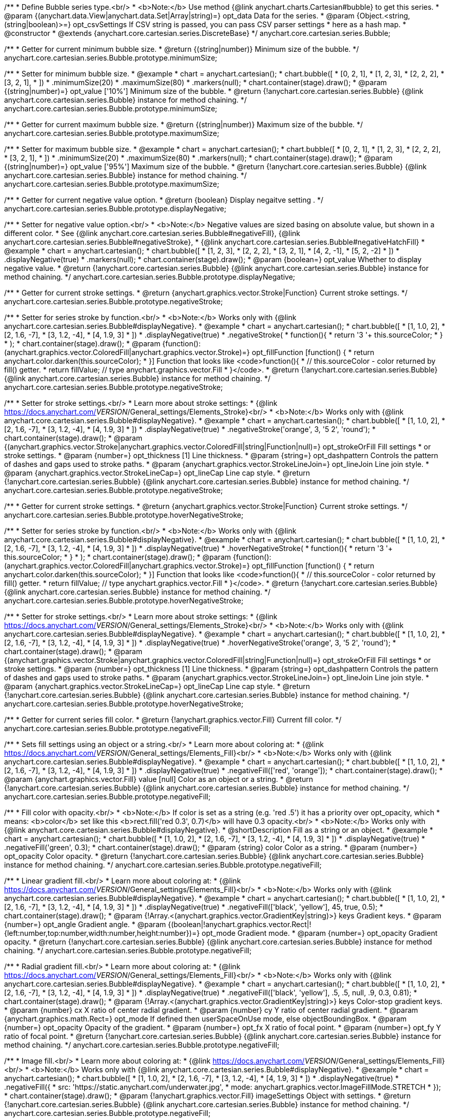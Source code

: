 /**
 * Define Bubble series type.<br/>
 * <b>Note:</b> Use method {@link anychart.charts.Cartesian#bubble} to get this series.
 * @param {(anychart.data.View|anychart.data.Set|Array|string)=} opt_data Data for the series.
 * @param {Object.<string, (string|boolean)>=} opt_csvSettings If CSV string is passed, you can pass CSV parser settings
 *    here as a hash map.
 * @constructor
 * @extends {anychart.core.cartesian.series.DiscreteBase}
 */
anychart.core.cartesian.series.Bubble;

/**
 * Getter for current minimum bubble size.
 * @return {(string|number)} Minimum size of the bubble.
 */
anychart.core.cartesian.series.Bubble.prototype.minimumSize;

/**
 * Setter for minimum bubble size.
 * @example
 * chart = anychart.cartesian();
 * chart.bubble([
 *      [0, 2, 1],
 *      [1, 2, 3],
 *      [2, 2, 2],
 *      [3, 2, 1],
 *    ])
 *    .minimumSize(20)
 *    .maximumSize(80)
 *    .markers(null);
 * chart.container(stage).draw();
 * @param {(string|number)=} opt_value ['10%'] Minimum size of the bubble.
 * @return {!anychart.core.cartesian.series.Bubble} {@link anychart.core.cartesian.series.Bubble} instance for method chaining.
 */
anychart.core.cartesian.series.Bubble.prototype.minimumSize;

/**
 * Getter for current maximum bubble size.
 * @return {(string|number)} Maximum size of the bubble.
 */
anychart.core.cartesian.series.Bubble.prototype.maximumSize;

/**
 * Setter for maximum bubble size.
 * @example
 * chart = anychart.cartesian();
 * chart.bubble([
 *      [0, 2, 1],
 *      [1, 2, 3],
 *      [2, 2, 2],
 *      [3, 2, 1],
 *    ])
 *    .minimumSize(20)
 *    .maximumSize(80)
 *    .markers(null);
 * chart.container(stage).draw();
 * @param {(string|number)=} opt_value ['95%'] Maximum size of the bubble.
 * @return {!anychart.core.cartesian.series.Bubble} {@link anychart.core.cartesian.series.Bubble} instance for method chaining.
 */
anychart.core.cartesian.series.Bubble.prototype.maximumSize;

/**
 * Getter for current negative value option.
 * @return {boolean} Display negaitve setting .
 */
anychart.core.cartesian.series.Bubble.prototype.displayNegative;

/**
 * Setter for negative value option.<br/>
 * <b>Note:</b> Negative values are sized basing on absolute value, but shown in a different color.
 * See {@link anychart.core.cartesian.series.Bubble#negativeFill}, {@link anychart.core.cartesian.series.Bubble#negativeStroke},
 *   {@link anychart.core.cartesian.series.Bubble#negativeHatchFill}
 * @example
 * chart = anychart.cartesian();
 * chart.bubble([
 *       [1, 2, 3],
 *       [2, 2, 2],
 *       [3, 2, 1],
 *       [4, 2, -1],
 *       [5, 2, -2]
 *     ])
 *     .displayNegative(true)
 *     .markers(null);
 * chart.container(stage).draw();
 * @param {boolean=} opt_value Whether to display negative value.
 * @return {!anychart.core.cartesian.series.Bubble} {@link anychart.core.cartesian.series.Bubble} instance for method chaining.
 */
anychart.core.cartesian.series.Bubble.prototype.displayNegative;

/**
 * Getter for current stroke settings.
 * @return {anychart.graphics.vector.Stroke|Function} Current stroke settings.
 */
anychart.core.cartesian.series.Bubble.prototype.negativeStroke;

/**
 * Setter for series stroke by function.<br/>
 * <b>Note:</b> Works only with {@link anychart.core.cartesian.series.Bubble#displayNegative}.
 * @example
 * chart = anychart.cartesian();
 * chart.bubble([
 *   [1, 1.0, 2],
 *   [2, 1.6, -7],
 *   [3, 1.2, -4],
 *   [4, 1.9, 3]
 * ])
 *  .displayNegative(true)
 *  .negativeStroke(
 *      function(){
 *        return '3 '+ this.sourceColor;
 *      }
 *   );
 * chart.container(stage).draw();
 * @param {function():(anychart.graphics.vector.ColoredFill|anychart.graphics.vector.Stroke)=} opt_fillFunction [function() {
 *  return anychart.color.darken(this.sourceColor);
 * }] Function that looks like <code>function(){
 *    // this.sourceColor -  color returned by fill() getter.
 *    return fillValue; // type anychart.graphics.vector.Fill
 * }</code>.
 * @return {!anychart.core.cartesian.series.Bubble} {@link anychart.core.cartesian.series.Bubble} instance for method chaining.
 */
anychart.core.cartesian.series.Bubble.prototype.negativeStroke;

/**
 * Setter for stroke settings.<br/>
 * Learn more about stroke settings:
 * {@link https://docs.anychart.com/__VERSION__/General_settings/Elements_Stroke}<br/>
 * <b>Note:</b> Works only with {@link anychart.core.cartesian.series.Bubble#displayNegative}.
 * @example
 * chart = anychart.cartesian();
 * chart.bubble([
 *   [1, 1.0, 2],
 *   [2, 1.6, -7],
 *   [3, 1.2, -4],
 *   [4, 1.9, 3]
 *   ])
 *  .displayNegative(true)
 *  .negativeStroke('orange', 3, '5 2', 'round');
 * chart.container(stage).draw();
 * @param {(anychart.graphics.vector.Stroke|anychart.graphics.vector.ColoredFill|string|Function|null)=} opt_strokeOrFill Fill settings
 *    or stroke settings.
 * @param {number=} opt_thickness [1] Line thickness.
 * @param {string=} opt_dashpattern Controls the pattern of dashes and gaps used to stroke paths.
 * @param {anychart.graphics.vector.StrokeLineJoin=} opt_lineJoin Line join style.
 * @param {anychart.graphics.vector.StrokeLineCap=} opt_lineCap Line cap style.
 * @return {!anychart.core.cartesian.series.Bubble} {@link anychart.core.cartesian.series.Bubble} instance for method chaining.
 */
anychart.core.cartesian.series.Bubble.prototype.negativeStroke;

/**
 * Getter for current stroke settings.
 * @return {anychart.graphics.vector.Stroke|Function} Current stroke settings.
 */
anychart.core.cartesian.series.Bubble.prototype.hoverNegativeStroke;

/**
 * Setter for series stroke by function.<br/>
 * <b>Note:</b> Works only with {@link anychart.core.cartesian.series.Bubble#displayNegative}.
 * @example
 * chart = anychart.cartesian();
 * chart.bubble([
 *   [1, 1.0, 2],
 *   [2, 1.6, -7],
 *   [3, 1.2, -4],
 *   [4, 1.9, 3]
 * ])
 *  .displayNegative(true)
 *  .hoverNegativeStroke(
 *      function(){
 *        return '3 '+ this.sourceColor;
 *      }
 *   );
 * chart.container(stage).draw();
 * @param {function():(anychart.graphics.vector.ColoredFill|anychart.graphics.vector.Stroke)=} opt_fillFunction [function() {
 *  return anychart.color.darken(this.sourceColor);
 * }] Function that looks like <code>function(){
 *    // this.sourceColor -  color returned by fill() getter.
 *    return fillValue; // type anychart.graphics.vector.Fill
 * }</code>.
 * @return {!anychart.core.cartesian.series.Bubble} {@link anychart.core.cartesian.series.Bubble} instance for method chaining.
 */
anychart.core.cartesian.series.Bubble.prototype.hoverNegativeStroke;

/**
 * Setter for stroke settings.<br/>
 * Learn more about stroke settings:
 * {@link https://docs.anychart.com/__VERSION__/General_settings/Elements_Stroke}<br/>
 * <b>Note:</b> Works only with {@link anychart.core.cartesian.series.Bubble#displayNegative}.
 * @example
 * chart = anychart.cartesian();
 * chart.bubble([
 *   [1, 1.0, 2],
 *   [2, 1.6, -7],
 *   [3, 1.2, -4],
 *   [4, 1.9, 3]
 *  ])
 *  .displayNegative(true)
 *  .hoverNegativeStroke('orange', 3, '5 2', 'round');
 * chart.container(stage).draw();
 * @param {(anychart.graphics.vector.Stroke|anychart.graphics.vector.ColoredFill|string|Function|null)=} opt_strokeOrFill Fill settings
 *    or stroke settings.
 * @param {number=} opt_thickness [1] Line thickness.
 * @param {string=} opt_dashpattern Controls the pattern of dashes and gaps used to stroke paths.
 * @param {anychart.graphics.vector.StrokeLineJoin=} opt_lineJoin Line join style.
 * @param {anychart.graphics.vector.StrokeLineCap=} opt_lineCap Line cap style.
 * @return {!anychart.core.cartesian.series.Bubble} {@link anychart.core.cartesian.series.Bubble} instance for method chaining.
 */
anychart.core.cartesian.series.Bubble.prototype.hoverNegativeStroke;

/**
 * Getter for current series fill color.
 * @return {!anychart.graphics.vector.Fill} Current fill color.
 */
anychart.core.cartesian.series.Bubble.prototype.negativeFill;

/**
 * Sets fill settings using an object or a string.<br/>
 * Learn more about coloring at:
 * {@link https://docs.anychart.com/__VERSION__/General_settings/Elements_Fill}<br/>
 * <b>Note:</b> Works only with {@link anychart.core.cartesian.series.Bubble#displayNegative}.
 * @example
 * chart = anychart.cartesian();
 * chart.bubble([
 *   [1, 1.0, 2],
 *   [2, 1.6, -7],
 *   [3, 1.2, -4],
 *   [4, 1.9, 3]
 *  ])
 *  .displayNegative(true)
 *  .negativeFill(['red', 'orange']);
 * chart.container(stage).draw();
 * @param {anychart.graphics.vector.Fill} value [null] Color as an object or a string.
 * @return {!anychart.core.cartesian.series.Bubble} {@link anychart.core.cartesian.series.Bubble} instance for method chaining.
 */
anychart.core.cartesian.series.Bubble.prototype.negativeFill;

/**
 * Fill color with opacity.<br/>
 * <b>Note:</b> If color is set as a string (e.g. 'red .5') it has a priority over opt_opacity, which
 * means: <b>color</b> set like this <b>rect.fill('red 0.3', 0.7)</b> will have 0.3 opacity.<br/>
 * <b>Note:</b> Works only with {@link anychart.core.cartesian.series.Bubble#displayNegative}.
 * @shortDescription Fill as a string or an object.
 * @example
 * chart = anychart.cartesian();
 * chart.bubble([
 *   [1, 1.0, 2],
 *   [2, 1.6, -7],
 *   [3, 1.2, -4],
 *   [4, 1.9, 3]
 *  ])
 *  .displayNegative(true)
 *  .negativeFill('green', 0.3);
 * chart.container(stage).draw();
 * @param {string} color Color as a string.
 * @param {number=} opt_opacity Color opacity.
 * @return {!anychart.core.cartesian.series.Bubble} {@link anychart.core.cartesian.series.Bubble} instance for method chaining.
 */
anychart.core.cartesian.series.Bubble.prototype.negativeFill;

/**
 * Linear gradient fill.<br/>
 * Learn more about coloring at:
 * {@link https://docs.anychart.com/__VERSION__/General_settings/Elements_Fill}<br/>
 * <b>Note:</b> Works only with {@link anychart.core.cartesian.series.Bubble#displayNegative}.
 * @example
 * chart = anychart.cartesian();
 * chart.bubble([
 *   [1, 1.0, 2],
 *   [2, 1.6, -7],
 *   [3, 1.2, -4],
 *   [4, 1.9, 3]
 *  ])
 *  .displayNegative(true)
 *  .negativeFill(['black', 'yellow'], 45, true, 0.5);
 * chart.container(stage).draw();
 * @param {!Array.<(anychart.graphics.vector.GradientKey|string)>} keys Gradient keys.
 * @param {number=} opt_angle Gradient angle.
 * @param {(boolean|!anychart.graphics.vector.Rect|!{left:number,top:number,width:number,height:number})=} opt_mode Gradient mode.
 * @param {number=} opt_opacity Gradient opacity.
 * @return {!anychart.core.cartesian.series.Bubble} {@link anychart.core.cartesian.series.Bubble} instance for method chaining.
 */
anychart.core.cartesian.series.Bubble.prototype.negativeFill;

/**
 * Radial gradient fill.<br/>
 * Learn more about coloring at:
 * {@link https://docs.anychart.com/__VERSION__/General_settings/Elements_Fill}<br/>
 * <b>Note:</b> Works only with {@link anychart.core.cartesian.series.Bubble#displayNegative}.
 * @example
 * chart = anychart.cartesian();
 * chart.bubble([
 *   [1, 1.0, 2],
 *   [2, 1.6, -7],
 *   [3, 1.2, -4],
 *   [4, 1.9, 3]
 *  ])
 *  .displayNegative(true)
 *  .negativeFill(['black', 'yellow'], .5, .5, null, .9, 0.3, 0.81);
 * chart.container(stage).draw();
 * @param {!Array.<(anychart.graphics.vector.GradientKey|string)>} keys Color-stop gradient keys.
 * @param {number} cx X ratio of center radial gradient.
 * @param {number} cy Y ratio of center radial gradient.
 * @param {anychart.graphics.math.Rect=} opt_mode If defined then userSpaceOnUse mode, else objectBoundingBox.
 * @param {number=} opt_opacity Opacity of the gradient.
 * @param {number=} opt_fx X ratio of focal point.
 * @param {number=} opt_fy Y ratio of focal point.
 * @return {!anychart.core.cartesian.series.Bubble} {@link anychart.core.cartesian.series.Bubble} instance for method chaining.
 */
anychart.core.cartesian.series.Bubble.prototype.negativeFill;

/**
 * Image fill.<br/>
 * Learn more about coloring at:
 * {@link https://docs.anychart.com/__VERSION__/General_settings/Elements_Fill}<br/>
 * <b>Note:</b> Works only with {@link anychart.core.cartesian.series.Bubble#displayNegative}.
 * @example
 * chart = anychart.cartesian();
 * chart.bubble([
 *   [1, 1.0, 2],
 *   [2, 1.6, -7],
 *   [3, 1.2, -4],
 *   [4, 1.9, 3]
 *  ])
 *  .displayNegative(true)
 *  .negativeFill({
 *    src: 'https://static.anychart.com/underwater.jpg',
 *    mode: anychart.graphics.vector.ImageFillMode.STRETCH
 *   });
 * chart.container(stage).draw();
 * @param {!anychart.graphics.vector.Fill} imageSettings Object with settings.
 * @return {!anychart.core.cartesian.series.Bubble} {@link anychart.core.cartesian.series.Bubble} instance for method chaining.
 */
anychart.core.cartesian.series.Bubble.prototype.negativeFill;

/**
 * Getter for current series fill color.
 * @return {!anychart.graphics.vector.Fill} Current fill color.
 */
anychart.core.cartesian.series.Bubble.prototype.hoverNegativeFill;

/**
 * Sets fill settings using an object or a string.<br/>
 * Learn more about coloring at:
 * {@link https://docs.anychart.com/__VERSION__/General_settings/Elements_Fill}<br/>
 * <b>Note:</b> Works only with {@link anychart.core.cartesian.series.Bubble#displayNegative}.
 * @example
 * chart = anychart.cartesian();
 * chart.bubble([
 *   [1, 1.0, 2],
 *   [2, 1.6, -7],
 *   [3, 1.2, -4],
 *   [4, 1.9, 3]
 *  ])
 *  .displayNegative(true)
 *  .hoverNegativeFill(['red', 'orange']);
 * chart.container(stage).draw();
 * @param {anychart.graphics.vector.Fill} value [null] Color as an object or a string.
 * @return {!anychart.core.cartesian.series.Bubble} {@link anychart.core.cartesian.series.Bubble} instance for method chaining.
 */
anychart.core.cartesian.series.Bubble.prototype.hoverNegativeFill;

/**
 * Fill color with opacity.<br/>
 * <b>Note:</b> If color is set as a string (e.g. 'red .5') it has a priority over opt_opacity, which
 * means: <b>color</b> set like this <b>rect.fill('red 0.3', 0.7)</b> will have 0.3 opacity.<br/>
 * <b>Note:</b> Works only with {@link anychart.core.cartesian.series.Bubble#displayNegative}.
 * @shortDescription Fill as a string or an object.
 * @example
 * chart = anychart.cartesian();
 * chart.bubble([
 *   [1, 1.0, 2],
 *   [2, 1.6, -7],
 *   [3, 1.2, -4],
 *   [4, 1.9, 3]
 *  ])
 *  .displayNegative(true)
 *  .hoverNegativeFill('green', 0.3);
 * chart.container(stage).draw();
 * @param {string} color Color as a string.
 * @param {number=} opt_opacity Color opacity.
 * @return {!anychart.core.cartesian.series.Bubble} {@link anychart.core.cartesian.series.Bubble} instance for method chaining.
 */
anychart.core.cartesian.series.Bubble.prototype.hoverNegativeFill;

/**
 * Linear gradient fill.<br/>
 * Learn more about coloring at:
 * {@link https://docs.anychart.com/__VERSION__/General_settings/Elements_Fill}<br/>
 * <b>Note:</b> Works only with {@link anychart.core.cartesian.series.Bubble#displayNegative}.
 * @example
 * chart = anychart.cartesian();
 * chart.bubble([
 *   [1, 1.0, 2],
 *   [2, 1.6, -7],
 *   [3, 1.2, -4],
 *   [4, 1.9, 3]
 *  ])
 *  .displayNegative(true)
 *  .hoverNegativeFill(['black', 'yellow'], 45, true, 0.5);
 * chart.container(stage).draw();
 * @param {!Array.<(anychart.graphics.vector.GradientKey|string)>} keys Gradient keys.
 * @param {number=} opt_angle Gradient angle.
 * @param {(boolean|!anychart.graphics.vector.Rect|!{left:number,top:number,width:number,height:number})=} opt_mode Gradient mode.
 * @param {number=} opt_opacity Gradient opacity.
 * @return {!anychart.core.cartesian.series.Bubble} {@link anychart.core.cartesian.series.Bubble} instance for method chaining.
 */
anychart.core.cartesian.series.Bubble.prototype.hoverNegativeFill;

/**
 * Radial gradient fill.<br/>
 * Learn more about coloring at:
 * {@link https://docs.anychart.com/__VERSION__/General_settings/Elements_Fill}<br/>
 * <b>Note:</b> Works only with {@link anychart.core.cartesian.series.Bubble#displayNegative}.
 * @example
 * chart = anychart.cartesian();
 * chart.bubble([
 *   [1, 1.0, 2],
 *   [2, 1.6, -7],
 *   [3, 1.2, -4],
 *   [4, 1.9, 3]
 *  ])
 *  .displayNegative(true)
 *  .hoverNegativeFill(['black', 'yellow'], .5, .5, null, .9, 0.3, 0.81);
 * chart.container(stage).draw();
 * @param {!Array.<(anychart.graphics.vector.GradientKey|string)>} keys Color-stop gradient keys.
 * @param {number} cx X ratio of center radial gradient.
 * @param {number} cy Y ratio of center radial gradient.
 * @param {anychart.graphics.math.Rect=} opt_mode If defined then userSpaceOnUse mode, else objectBoundingBox.
 * @param {number=} opt_opacity Opacity of the gradient.
 * @param {number=} opt_fx X ratio of focal point.
 * @param {number=} opt_fy Y ratio of focal point.
 * @return {!anychart.core.cartesian.series.Bubble} {@link anychart.core.cartesian.series.Bubble} instance for method chaining.
 */
anychart.core.cartesian.series.Bubble.prototype.hoverNegativeFill;

/**
 * Image fill.<br/>
 * Learn more about coloring at:
 * {@link https://docs.anychart.com/__VERSION__/General_settings/Elements_Fill}<br/>
 * <b>Note:</b> Works only with {@link anychart.core.cartesian.series.Bubble#displayNegative}.
 * @example
 * chart = anychart.cartesian();
 * chart.bubble([
 *   [1, 1.0, 2],
 *   [2, 1.6, -7],
 *   [3, 1.2, -4],
 *   [4, 1.9, 3]
 *  ])
 *  .displayNegative(true)
 *  .hoverNegativeFill({
 *    src: 'https://static.anychart.com/underwater.jpg',
 *    mode: anychart.graphics.vector.ImageFillMode.STRETCH
 *   });
 * chart.container(stage).draw();
 * @param {!anychart.graphics.vector.Fill} imageSettings Object with settings.
 * @return {!anychart.core.cartesian.series.Bubble} {@link anychart.core.cartesian.series.Bubble} instance for method chaining.
 */
anychart.core.cartesian.series.Bubble.prototype.hoverNegativeFill;

/**
 * Getter for current hatch fill settings.
 * @return {anychart.graphics.vector.PatternFill|anychart.graphics.vector.HatchFill|Function} Current hatch fill.
 */
anychart.core.cartesian.series.Bubble.prototype.negativeHatchFill;

/**
 * Setter for hatch fill settings.<br/>
 * Learn more about coloring at:
 * {@link https://docs.anychart.com/__VERSION__/General_settings/Elements_HatchFill}<br/>
 * <b>Note:</b> Works only with {@link anychart.core.cartesian.series.Bubble#displayNegative}.
 * @example
 * chart = anychart.cartesian();
 * chart.bubble([
 *   [1, 1.0, 2],
 *   [2, 1.6, -7],
 *   [3, 1.2, -4],
 *   [4, 1.9, 3]
 * ])
 *  .displayNegative(true)
 *  .negativeHatchFill('diamiond', 'grey', 5, 5);
 * chart.container(stage).draw();
 * @param {(anychart.graphics.vector.PatternFill|anychart.graphics.vector.HatchFill|Function|anychart.graphics.vector.HatchFill.HatchFillType|
 * string)=} opt_patternFillOrType PatternFill or HatchFill instance or type of hatch fill.
 * @param {string=} opt_color Color.
 * @param {number=} opt_thickness Thickness.
 * @param {number=} opt_size Pattern size.
 * @return {!anychart.core.cartesian.series.Base} {@link anychart.core.cartesian.series.Base} instance for method chaining.
 */
anychart.core.cartesian.series.Bubble.prototype.negativeHatchFill;

/**
 * Getter for current hatch fill settings.
 * @return {anychart.graphics.vector.PatternFill|anychart.graphics.vector.HatchFill|Function} Current hatch fill.
 */
anychart.core.cartesian.series.Bubble.prototype.hoverNegativeHatchFill;

/**
 * Setter for hatch fill settings.<br/>
 * Learn more about coloring at:
 * {@link https://docs.anychart.com/__VERSION__/General_settings/Elements_HatchFill}<br/>
 * <b>Note:</b> Works only with {@link anychart.core.cartesian.series.Bubble#displayNegative}.
 * @example
 * chart = anychart.cartesian();
 * chart.bubble([
 *   [1, 1.0, 2],
 *   [2, 1.6, -7],
 *   [3, 1.2, -4],
 *   [4, 1.9, 3]
 * ])
 *  .displayNegative(true)
 *  .hoverNegativeHatchFill('diamiond', 'grey', 5, 5);
 * chart.container(stage).draw();
 * @param {(anychart.graphics.vector.PatternFill|anychart.graphics.vector.HatchFill|Function|anychart.graphics.vector.HatchFill.HatchFillType|
 * string)=} opt_patternFillOrType PatternFill or HatchFill instance or type of hatch fill.
 * @param {string=} opt_color Color.
 * @param {number=} opt_thickness Thickness.
 * @param {number=} opt_size Pattern size.
 * @return {!anychart.core.cartesian.series.Base} {@link anychart.core.cartesian.series.Base} instance for method chaining.
 */
anychart.core.cartesian.series.Bubble.prototype.hoverNegativeHatchFill;

/** @inheritDoc */
anychart.core.cartesian.series.Bubble.prototype.hatchFill;

/** @inheritDoc */
anychart.core.cartesian.series.Bubble.prototype.hoverHatchFill;

/** @inheritDoc */
anychart.core.cartesian.series.Bubble.prototype.fill;

/** @inheritDoc */
anychart.core.cartesian.series.Bubble.prototype.hoverFill;

/** @inheritDoc */
anychart.core.cartesian.series.Bubble.prototype.stroke;

/** @inheritDoc */
anychart.core.cartesian.series.Bubble.prototype.hoverStroke;

